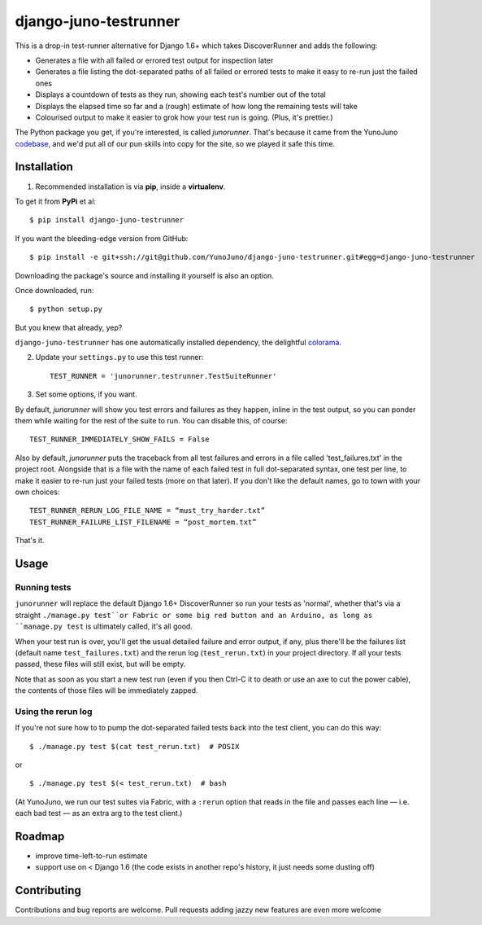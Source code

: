 django-juno-testrunner
======================

This is a drop-in test-runner alternative for Django 1.6+ which takes DiscoverRunner and adds the following:

- Generates a file with all failed or errored test output for inspection later
- Generates a file listing the dot-separated paths of all failed or errored tests to make it easy to re-run just the failed ones
- Displays a countdown of tests as they run, showing each test's number out of the total
- Displays the elapsed time so far and a (rough) estimate of how long the remaining tests will take
- Colourised output to make it easier to grok how your test run is going. (Plus, it's prettier.)

The Python package you get, if you're interested, is called `junorunner`. That's because it came from the YunoJuno `codebase <https://www.yunojuno.com/changelog/>`_, and we'd put all of our pun skills into copy for the site, so we played it safe this time.

Installation
------------

1. Recommended installation is via **pip**, inside a **virtualenv**. 

To get it from **PyPi** et al::

    $ pip install django-juno-testrunner

If you want the bleeding-edge version from GitHub::
    
    $ pip install -e git+ssh://git@github.com/YunoJuno/django-juno-testrunner.git#egg=django-juno-testrunner

Downloading the package's source and installing it yourself is also an option.

Once downloaded, run::

    $ python setup.py

But you knew that already, yep?

``django-juno-testrunner`` has one automatically installed dependency, the delightful `colorama <https://pypi.python.org/pypi/colorama>`_.

2. Update your ``settings.py`` to use this test runner::

    TEST_RUNNER = 'junorunner.testrunner.TestSuiteRunner'

3. Set some options, if you want.

By default, `junorunner` will show you test errors and failures as they happen, inline in the test output, so you can ponder them while waiting for the rest of the suite to run. You can disable this, of course::

    TEST_RUNNER_IMMEDIATELY_SHOW_FAILS = False

Also by default, `junorunner` puts the traceback from all test failures and errors in a file called 'test_failures.txt' in the project root. Alongside that is a file with the name of each failed test in full dot-separated syntax, one test per line, to make it easier to re-run just your failed tests (more on that later). If you don't like the default names, go to town with your own choices::

    TEST_RUNNER_RERUN_LOG_FILE_NAME = “must_try_harder.txt”
    TEST_RUNNER_FAILURE_LIST_FILENAME = “post_mortem.txt”

That's it. 

Usage
-----

Running tests
'''''''''''''

``junorunner`` will replace the default Django 1.6+ DiscoverRunner so run your tests as 'normal', whether that's via a straight ``./manage.py test``or Fabric or some big red button and an Arduino, as long as ``manage.py test`` is ultimately called, it's all good.

When your test run is over, you'll get the usual detailed failure and error output, if any, plus there'll be the failures list (default name ``test_failures.txt``) and the rerun log (``test_rerun.txt``) in your project directory. If all your tests passed, these files will still exist, but will be empty.

Note that as soon as you start a new test run (even if you then Ctrl-C it to death or use an axe to cut the power cable), the contents of those files will be immediately zapped.
 
Using the rerun log
'''''''''''''''''''

If you're not sure how to to pump the dot-separated failed tests back into the test client, you can do this way::

    $ ./manage.py test $(cat test_rerun.txt)  # POSIX 

or ::

    $ ./manage.py test $(< test_rerun.txt)  # bash 

(At YunoJuno, we run our test suites via Fabric, with a ``:rerun`` option that reads in the file and passes each line — i.e. each bad test — as an extra arg to the test client.)

Roadmap
-------

- improve time-left-to-run estimate
- support use on < Django 1.6 (the code exists in another repo's history, it just needs some dusting off)

Contributing
------------

Contributions and bug reports are welcome. Pull requests adding jazzy new features are even more welcome 
